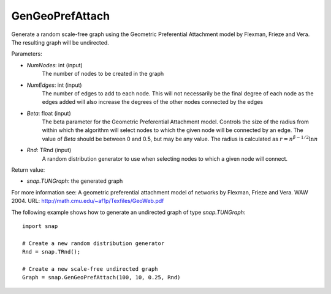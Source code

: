 GenGeoPrefAttach
''''''''''''''''

.. function:: GenGeoPrefAttach(NumNodes, NumEdges, Beta, Rnd)

Generate a random scale-free graph using the Geometric Preferential Attachment model by Flexman, Frieze and Vera.
The resulting graph will be undirected.

Parameters:

- *NumNodes*: int (input)
    The number of nodes to be created in the graph

- *NumEdges*: int (input)
    The number of edges to add to each node.  This will not necessarily be the final degree of each node as the
    edges added will also increase the degrees of the other nodes connected by the edges

- *Beta*: float (input)
    The beta parameter for the Geometric Preferential Attachment model.  Controls the size of the radius from
    within which the algorithm will select nodes to which the given node will be connected by an edge.  The value
    of *Beta* should be between 0 and 0.5, but may be any value.
    The radius is calculated as :math:`r = n^{\beta - 1/2}\ln n`

- *Rnd*: TRnd (input)
    A random distribution generator to use when selecting nodes to which a given node will connect.

Return value:

- `snap.TUNGraph`: the generated graph

For more information see: A geometric preferential attachment model of networks by Flexman, Frieze and Vera. WAW 2004. URL: http://math.cmu.edu/~af1p/Texfiles/GeoWeb.pdf

The following example shows how to generate an undirected graph of type `snap.TUNGraph`::

    import snap

    # Create a new random distribution generator
    Rnd = snap.TRnd();

    # Create a new scale-free undirected graph
    Graph = snap.GenGeoPrefAttach(100, 10, 0.25, Rnd)

